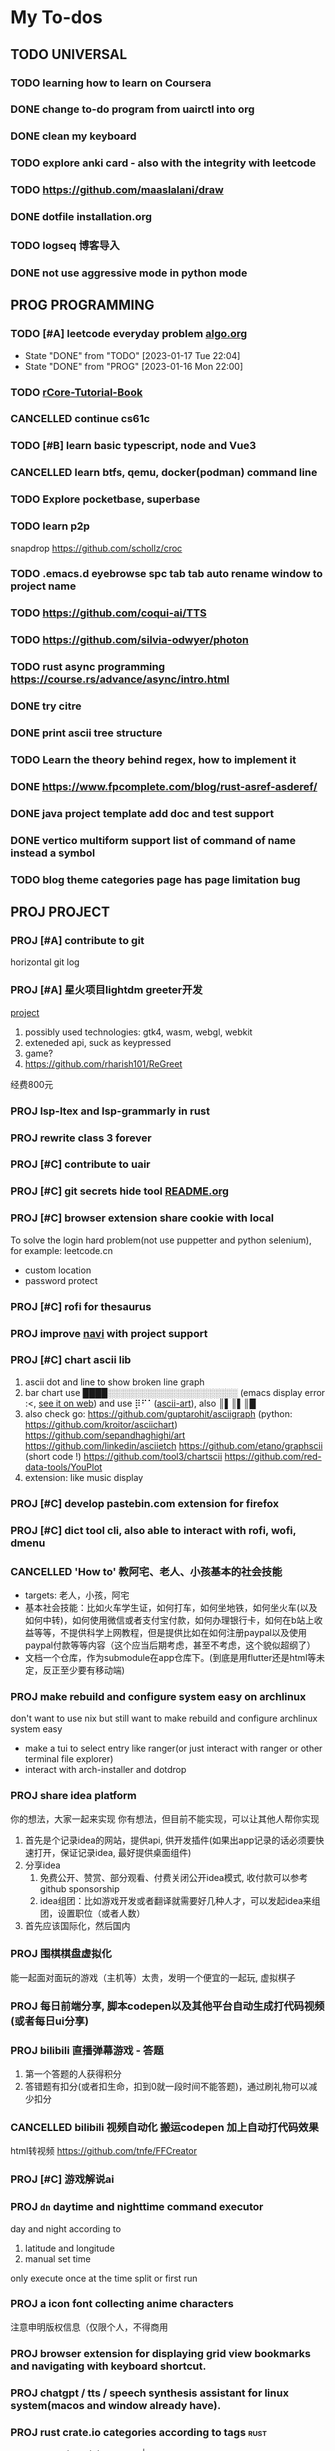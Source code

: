 #+STARTUP: show3levels

* My To-dos
** TODO UNIVERSAL
*** TODO learning how to learn on Coursera
*** DONE change to-do program from uairctl into org
CLOSED: [2023-01-18 Wed 09:25]
*** DONE clean my keyboard
CLOSED: [2023-01-18 Wed 09:25]
*** TODO explore anki card - also with the integrity with leetcode

*** TODO https://github.com/maaslalani/draw

*** DONE dotfile installation.org
CLOSED: [2023-02-01 Wed 20:23]

*** TODO logseq 博客导入

*** DONE not use aggressive mode in python mode
CLOSED: [2023-03-16 Thu 22:04]


** PROG PROGRAMMING
*** TODO [#A] leetcode everyday problem [[file:algo.org][algo.org]]
DEADLINE: <2023-01-17 Tue +1d>
:PROPERTIES:
:LAST_REPEAT: [2023-01-17 Tue 22:04]
:END:
- State "DONE"       from "TODO"       [2023-01-17 Tue 22:04]
- State "DONE"       from "PROG"       [2023-01-16 Mon 22:00]
*** TODO [[https://rcore-os.cn/rCore-Tutorial-Book-v3/index.html][rCore-Tutorial-Book]]
*** CANCELLED continue cs61c
CLOSED: [2023-02-23 Thu 15:22]
*** TODO [#B] learn basic typescript, node and Vue3

*** CANCELLED learn btfs, qemu, docker(podman) command line
CLOSED: [2023-03-01 Wed 10:33]

*** TODO Explore pocketbase, superbase
*** TODO learn p2p
snapdrop
https://github.com/schollz/croc

*** TODO .emacs.d eyebrowse spc tab tab auto rename window to project name

*** TODO https://github.com/coqui-ai/TTS

*** TODO https://github.com/silvia-odwyer/photon

*** TODO rust async programming https://course.rs/advance/async/intro.html

*** DONE try citre
CLOSED: [2023-03-08 Wed 23:02]

*** DONE print ascii tree structure
CLOSED: [2023-03-16 Thu 22:04]

*** TODO Learn the theory behind regex, how to implement it
*** DONE https://www.fpcomplete.com/blog/rust-asref-asderef/
CLOSED: [2023-03-21 Tue 21:44]
*** DONE java project template add doc and test support
CLOSED: [2023-03-18 Sat 17:57]
*** DONE vertico multiform support list of command of name instead a symbol
CLOSED: [2023-03-21 Tue 23:16]
*** TODO blog theme categories page has page limitation bug

** PROJ PROJECT
*** PROJ [#A] contribute to git
horizontal git log
*** PROJ [#A] 星火项目lightdm greeter开发
[[/home/zarkli/projects/rust/meow_greeter/README.org][project]]
1. possibly used technologies: gtk4, wasm, webgl, webkit
2. exteneded api, suck as keypressed
3. game?
4. https://github.com/rharish101/ReGreet
经费800元
*** PROJ lsp-ltex and lsp-grammarly in rust
*** PROJ rewrite class 3 forever
*** PROJ [#C] contribute to uair
*** PROJ [#C] git secrets hide tool [[file:~/projects/git_secret_havent_named_yet/README.org][README.org]]
*** PROJ [#C] browser extension share cookie with local
To solve the login hard problem(not use puppetter and python selenium), for example: leetcode.cn
- custom location
- password protect

*** PROJ [#C] rofi for thesaurus
*** PROJ improve [[https://github.com/denisidoro/navi][navi]] with project support
*** PROJ [#C] chart ascii lib
1. ascii dot and line to show broken line graph
2. bar chart use ████░░░░░░░░░░░░░░░░░░░░░ (emacs display error :<, [[https://github.com/Ziqi-Yang][see it on web]])
   and use ⡿⠋⠁([[https://www.twitchquotes.com/copypastas/ascii-art][ascii-art]]), also ║▌║▌║█
3. also check go: https://github.com/guptarohit/asciigraph (python: https://github.com/kroitor/asciichart)
   https://github.com/sepandhaghighi/art https://github.com/linkedin/asciietch
   https://github.com/etano/graphscii (short code !)
   https://github.com/tool3/chartscii
   https://github.com/red-data-tools/YouPlot
4. extension: like music display

*** PROJ [#C] develop pastebin.com extension for firefox
*** PROJ [#C] dict tool cli, also able to interact with rofi, wofi, dmenu
*** CANCELLED 'How to' 教阿宅、老人、小孩基本的社会技能
CLOSED: [2023-03-18 Sat 17:57]
- targets: 老人，小孩，阿宅
- 基本社会技能：比如火车学生证，如何打车，如何坐地铁，如何坐火车(以及如何中转)，如何使用微信或者支付宝付款，如何办理银行卡，如何在b站上收益等等，不提供科学上网教程，但是提供比如在如何注册paypal以及使用paypal付款等等内容（这个应当后期考虑，甚至不考虑，这个貌似超纲了）
- 文档一个仓库，作为submodule在app仓库下。(到底是用flutter还是html等未定，反正至少要有移动端)
*** PROJ make rebuild and configure system easy on archlinux
don't want to use nix but still want to make rebuild and configure archlinux system easy
- make a tui to select entry like ranger(or just interact with ranger or other terminal file explorer)
- interact with arch-installer and dotdrop
*** PROJ share idea platform
你的想法，大家一起来实现 你有想法，但目前不能实现，可以让其他人帮你实现
1. 首先是个记录idea的网站，提供api, 供开发插件(如果出app记录的话必须要快速打开，保证记录idea, 最好提供桌面组件)
2. 分享idea
   1. 免费公开、赞赏、部分观看、付费关闭公开idea模式, 收付款可以参考github sponsorship
   2. idea组团：比如游戏开发或者翻译就需要好几种人才，可以发起idea来组团，设置职位（或者人数）
3. 首先应该国际化，然后国内
*** PROJ 围棋棋盘虚拟化
能一起面对面玩的游戏（主机等）太贵，发明一个便宜的一起玩, 虚拟棋子
*** PROJ 每日前端分享, 脚本codepen以及其他平台自动生成打代码视频(或者每日ui分享)
*** PROJ bilibili 直播弹幕游戏 - 答题
1. 第一个答题的人获得积分
2. 答错题有扣分(或者扣生命，扣到0就一段时间不能答题)，通过刷礼物可以减少扣分
*** CANCELLED bilibili 视频自动化 搬运codepen 加上自动打代码效果
CLOSED: [2023-03-18 Sat 17:57]
html转视频 https://github.com/tnfe/FFCreator

*** PROJ [#C] 游戏解说ai
*** PROJ =dn= daytime and nighttime command executor
day and night according to
1. latitude and longitude
2. manual set time
only execute once at the time split or first run
*** PROJ a icon font collecting anime characters
注意申明版权信息（仅限个人，不得商用
*** PROJ browser extension for displaying grid view bookmarks and navigating with keyboard shortcut.
*** PROJ chatgpt / tts / speech synthesis assistant for linux system(macos and window already have).
*** PROJ rust crate.io categories according to tags             :rust:
some crates doesn't have tags :|
*** PROJ [#A] global project manager                                   :rust:
1. Efficient project manager for different languages
   - can init project with templates (support shell script / for cross plarform, define custom rules and utils)
   - support tags (use soft/hard link to make this possiable)
   - support categories
   - can be integrated into existing project by adding a file at project root
   - projects information (all project, single project)
   - quick navigation (can also choose to follow the link)
2. references:
   a) zoxide
*** PROJ chatgpt + 拍照搜题？
